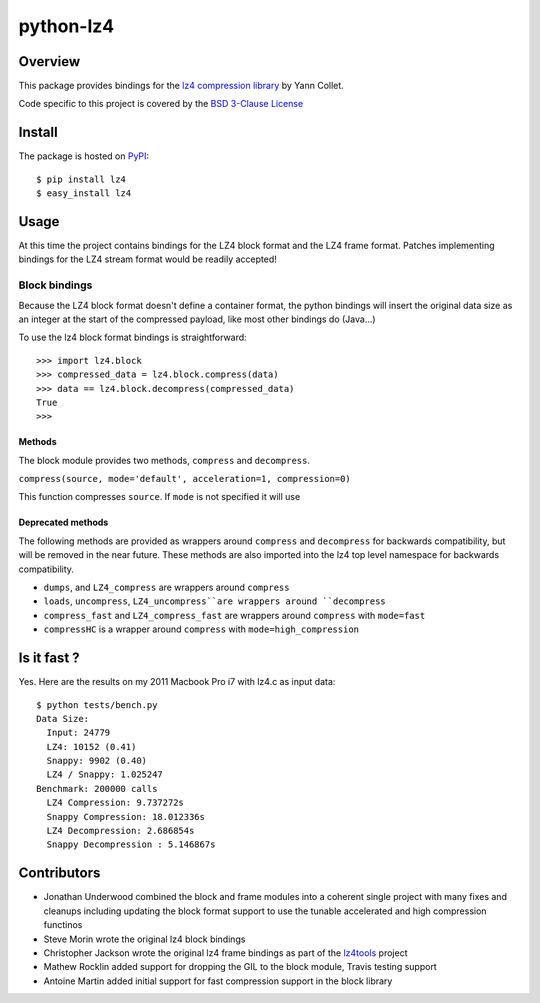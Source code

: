 ==========
python-lz4
==========

.. image:: https://secure.travis-ci.org/python-lz4/python-lz4.png?branch=master

Overview
========
This package provides bindings for the `lz4 compression library
<https://cyan4973.github.io/lz4//>`_ by Yann Collet.

Code specific to this project is covered by the `BSD 3-Clause License
<http://opensource.org/licenses/BSD-3-Clause>`_

Install
=======
The package is hosted on `PyPI <http://pypi.python.org/pypi/lz4>`_::

    $ pip install lz4
    $ easy_install lz4

Usage
=====
At this time the project contains bindings for the LZ4 block format
and the LZ4 frame format. Patches implementing bindings for the LZ4
stream format would be readily accepted!

Block bindings
--------------
Because the LZ4 block format doesn't define a container format, the
python bindings will insert the original data size as an integer at
the start of the compressed payload, like most other bindings do
(Java...)

To use the lz4 block format bindings is straightforward::

    >>> import lz4.block
    >>> compressed_data = lz4.block.compress(data)
    >>> data == lz4.block.decompress(compressed_data)
    True
    >>>

Methods
~~~~~~~
The block module provides two methods, ``compress`` and
``decompress``.

``compress(source, mode='default', acceleration=1, compression=0)``

This function compresses ``source``. If ``mode`` is not specified it
will use 

Deprecated methods
~~~~~~~~~~~~~~~~~~
The following methods are provided as wrappers around ``compress`` and
``decompress`` for backwards compatibility, but will be removed in the
near future. These methods are also imported into the lz4 top level
namespace for backwards compatibility.

- ``dumps``, and ``LZ4_compress`` are wrappers around ``compress``
- ``loads``, ``uncompress``, ``LZ4_uncompress``are wrappers around
  ``decompress``
- ``compress_fast`` and ``LZ4_compress_fast`` are wrappers around
  ``compress`` with ``mode=fast``
- ``compressHC`` is a wrapper around ``compress`` with
  ``mode=high_compression``

Is it fast ?
============
Yes. Here are the results on my 2011 Macbook Pro i7 with lz4.c as input data: ::

    $ python tests/bench.py
    Data Size:
      Input: 24779
      LZ4: 10152 (0.41)
      Snappy: 9902 (0.40)
      LZ4 / Snappy: 1.025247
    Benchmark: 200000 calls
      LZ4 Compression: 9.737272s
      Snappy Compression: 18.012336s
      LZ4 Decompression: 2.686854s
      Snappy Decompression : 5.146867s


Contributors
============
- Jonathan Underwood combined the block and frame modules into a
  coherent single project with many fixes and cleanups including
  updating the block format support to use the tunable accelerated and
  high compression functinos
- Steve Morin wrote the original lz4 block bindings
- Christopher Jackson wrote the original lz4 frame bindings as part of
  the `lz4tools <https://github.com/darkdragn/lz4tools>`_ project
- Mathew Rocklin added support for dropping the GIL to the block
  module, Travis testing support
- Antoine Martin added initial support for fast compression support in
  the block library


.. image:: https://cruel-carlota.pagodabox.com/d37459f4fce98f2983589a1c1c23a4e4
